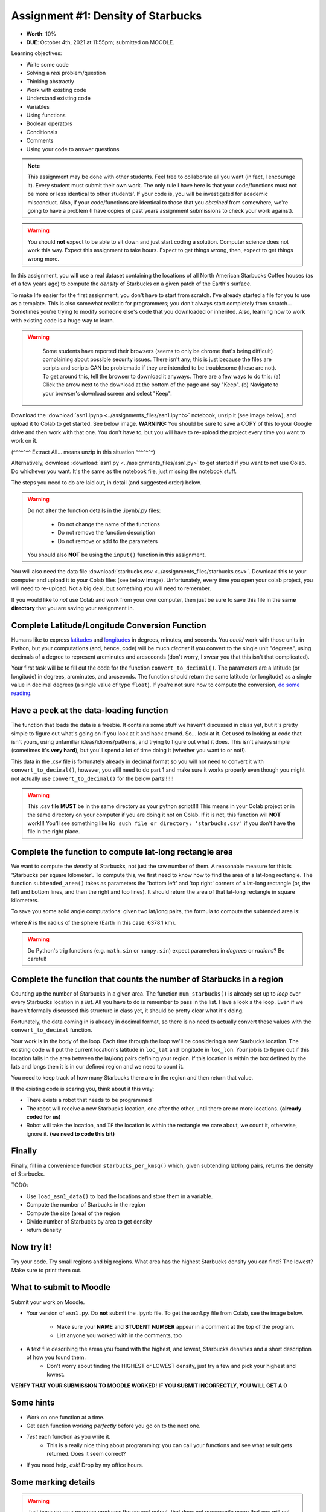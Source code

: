 ***********************************
Assignment #1: Density of Starbucks
***********************************

* **Worth**: 10%
* **DUE**: October 4th, 2021 at 11:55pm; submitted on MOODLE.

.. image:: ../img/starbucks_escher.jpeg

Learning objectives:

* Write some code
* Solving a *real* problem/question
* Thinking abstractly
* Work with existing code
* Understand existing code
* Variables
* Using functions
* Boolean operators
* Conditionals
* Comments
* Using your code to answer questions


.. NOTE::

	This assignment may be done with other students. Feel free to collaborate all you want (in fact, I encourage it). Every student must submit their own work. The only rule I have here is that your code/functions must not be more or less identical to other students'. If your code is, you will be investigated for academic misconduct. Also, if your code/functions are identical to those that you *obtained* from somewhere, we're going to have a problem (I have copies of past years assignment submissions to check your work against). 

.. warning::
   
	You should **not** expect to be able to sit down and just start coding a solution. Computer science does not work this way. Expect this assignment to take hours. Expect to get things wrong, then, expect to get things wrong more. 
    

In this assignment, you will use a real dataset containing the locations of all North American Starbucks Coffee houses (as of a few years ago) to compute the *density* of Starbucks on a given patch of the Earth's surface.

To make life easier for the first assignment, you don't have to start from scratch. I've already started a file for you to use as a template. This is also somewhat realistic for programmers; you don't always start completely from scratch... Sometimes you're trying to modify someone else's code that you downloaded or inherited. Also, learning how to work with existing code is a huge way to learn. 

.. warning::
   
	Some students have reported their browsers (seems to only be chrome that's being difficult) complaining about possible security issues. There isn't any; this is just because the files are scripts and scripts CAN be problematic if they are intended to be troublesome (these are not). To get around this, tell the browser to download it anyways. There are a few ways to do this: (a) Click the arrow next to the download at the bottom of the page and say "Keep". (b) Navigate to your browser's download screen and select "Keep".
 
    .. image:: ../img/security.png
        :width: 200
        :align: center


Download the :download:`asn1.ipynp <../assignments_files/asn1.ipynb>` notebook, unzip it (see image below), and upload it to Colab to get started. See below image. **WARNING:** You should be sure to save a COPY of this to your Google drive and then work with that one. You don't have to, but you will have to re-upload the project every time you want to work on it. 


.. image:: ../img/unzipp.png

(^^^^^^^ Extract All... means unzip in this situation ^^^^^^^)

.. image:: ../img/uploadColab.png

Alternatively, download :download:`asn1.py <../assignments_files/asn1.py>` to get started if you want to not use Colab. Do whichever you want. It's the same as the notebook file, just missing the notebook stuff. 

The steps you need to do are laid out, in detail (and suggested order) below.

.. warning::
	Do not alter the function details in the .ipynb/.py files:
   
		* Do not change the name of the functions
		* Do not remove the function description
		* Do not remove or add to the parameters
	  
	You should also **NOT** be using the ``input()`` function in this assignment. 

You will also need the data file :download:`starbucks.csv <../assignments_files/starbucks.csv>`. Download this to your computer and upload it to your Colab files (see below image). Unfortunately, every time you open your colab project, you will need to re-upload. Not a big deal, but something you will need to remember. 

If you would like to *not* use Colab and work from your own computer, then just be sure to save this file in the **same directory** that you are saving your assignment in. 

.. image:: ../img/uploadStarbucks.png

Complete Latitude/Longitude Conversion Function
===============================================

Humans like to express `latitudes <http://en.wikipedia.org/wiki/Latitude>`_ and  `longitudes <http://en.wikipedia.org/wiki/Longitude>`_ in degrees, minutes, and seconds. You *could* work with those units in Python, but your computations (and, hence, code) will
be much *cleaner* if you convert to the single unit "degrees", using decimals of a degree to represent arcminutes and arcseconds (don't worry, I swear you that this isn't that complicated).

Your first task will be to fill out the code for the function ``convert_to_decimal()``. The parameters are a latitude (or longitude) in degrees, arcminutes, and arcseonds. The function should return the same latitude (or longitude) as a single value in decimal degrees
(a single value of type ``float``). If you're not sure how to compute the conversion, `do some reading <http://en.wikipedia.org/wiki/Arcminute>`_.


Have a peek at the data-loading function
========================================

The function that loads the data is a freebie. It contains some stuff we haven't discussed in class yet, but it's pretty simple to figure out what's going on if you look at it and hack around. So... look at it. Get used to looking at code that isn't yours, using  unfamiliar ideas/idioms/patterns, and trying to figure out what it does. This isn't always simple (sometimes it's **very hard**), but you'll spend a lot of time doing it (whether you want to or not!). 

This data in the .csv file is fortunately already in decimal format so you will not need to  convert it with ``convert_to_decimal()``, however, you still need to do part 1 and make sure  it works properly even though you might not actually use ``convert_to_decimal()`` for the below parts!!!!!!

.. warning::
   
	This .csv file **MUST** be in the same directory as your python script!!!! This means in your Colab project or in the same directory on your computer if you are doing it not on Colab. If it is not, this function will **NOT** work!!! You'll see something like ``No such file or directory: 'starbucks.csv'`` if you don't have the file in the right place. 


Complete the function to compute lat-long rectangle area
========================================================

We want to compute the *density* of Starbucks, not just the raw number of them. A reasonable measure for this is 'Starbucks per square kilometer'. To compute this, we first need to know how to find the area of a lat-long rectangle. The function ``subtended_area()`` takes as parameters the 'bottom left' and 'top right' corners of a lat-long rectangle (or, the left and bottom lines, and then the right and top lines). It should return the area of that lat-long rectangle in square kilometers. 

To save you some solid angle computations: given two lat/long pairs, the formula to compute the subtended area is:

.. image:: ../img/asn1IMG.png

where *R* is the radius of the sphere (Earth in this case: 6378.1 km). 

.. warning::
	Do Python's trig functions (e.g. ``math.sin`` or ``numpy.sin``) expect parameters in *degrees* or *radians*? Be careful!

   
Complete the function that counts the number of Starbucks in a region
=====================================================================

Counting up the number of Starbucks in a given area. The function ``num_starbucks()`` is already set up to *loop* over every Starbucks location in a *list*. All you have to do is remember to pass in the list. Have a look a the loop. Even if we haven't formally discussed this structure in class yet, it should be pretty clear what it's doing.

Fortunately, the data coming in is already in decimal format, so there is no need to actually  convert these values with the ``convert_to_decimal`` function.

Your work is in the body of the loop. Each time through the loop we'll be considering a new Starbucks location. The existing code will put the current location's latitude in ``loc_lat`` and longitude in ``loc_lon``. Your job is to figure out if this location falls in the area between the lat/long pairs defining your region. If this location is within the box defined by the lats and longs then it is in our defined region and we need to count it. 


You need to keep track of how many Starbucks there are in the region and then return that
value.

.. image:: ../img/a1-LatLongSquareCounr.png


If the existing code is scaring you, think about it this way:

* There exists a robot that needs to be programmed
* The robot will receive a new Starbucks location, one after the other, until there are no more locations. **(already coded for us)**
* Robot will take the location, and ``IF`` the location is within the rectangle we care about, we count it, otherwise, ignore it. **(we need to code this bit)**



Finally
=======

Finally, fill in a convenience function ``starbucks_per_kmsq()`` which, given subtending lat/long pairs, returns the density of Starbucks. 

TODO:

* Use ``load_asn1_data()`` to load the locations and store them in a variable.
* Compute the number of Starbucks in the region
* Compute the size (area) of the region
* Divide number of Starbucks by area to get density
* return density


Now try it!
===========

Try your code. Try small regions and big regions. What area has the highest Starbucks density you can find? The lowest? Make sure to print them out. 


What to submit to Moodle
========================

Submit your work on Moodle. 

* Your version of ``asn1.py``. Do **not** submit the .ipynb file. To get the asn1.py file from Colab, see the image below. 

	* Make sure your **NAME** and **STUDENT NUMBER** appear in a comment at the top of the program.
	* List anyone you worked with in the comments, too

* A text file describing the areas you found with the highest, and lowest, Starbucks densities and a short description of how you found them.  
	* Don't worry about finding the HIGHEST or LOWEST density, just try a few and pick your highest and lowest. 

**VERIFY THAT YOUR SUBMISSION TO MOODLE WORKED!**
**IF YOU SUBMIT INCORRECTLY, YOU WILL GET A 0**

.. image:: ../img/downloadPy.png


Some hints
==========

* Work on one function at a time. 
* Get each function *working perfectly* before you go on to the next one. 
* *Test* each function as you write it. 
	* This is a really nice thing about programming: you can call your functions and see what result gets returned. Does it seem correct?
* If you need help, *ask*! Drop by my office hours. 

Some marking details
====================

.. warning::
	Just because your program produces the correct output, that does not necessarily mean that you will get perfect, or even that your program is correct.

Below is a list of both *quantitative* and *qualitative* things we will look for:
 
* Correctness?
* Did you follow instructions?
* Comments?
* Variable Names?
* Style?
* Did you do just weird things that make no sense?


General FAQ:
============

* Does my text file have enough details?
	* Probably. The shorter the better.
* I don't know how to do *X*.
	* OK, go to `google.ca <https://www.google.ca>`_ and type in *X*.
* It’s not working, therefore Python is broken!
	* Probably not; you’re very likely doing something wrong
* My thing keeps telling me ``No such file or directory: 'starbucks.csv'``
	* Then the starbucks file probably isn't where python is looking.
* But density will grow larger the smaller I make the area (aren't I so smart).
	* Congratulations, you understand basic math. 
* Is my area a high/low enough density?
	* I really don't care how high/low it is. Just try a few things and see what you get.    
* But I never used the one function!!!!1!
	* Fine, but write the code anyways and make sure it works.
* But the degrees values don't specify a cardinal direction!
	* Make use of changing +/- if you need to change hemispheres.  
* Wtf do the functions do that you gave me?
	* Read the descriptions. Try figuring it out. This is actually part of the assignment learning objectives. 
* Some of the code in the functions you gave us look like magic.
	* That's because it's magic.
* Do I have enough comments?
	* I don't know, maybe? If you're looking at code and have to ask if you should comment it... just comment it. That said, don't write me a book.
* I know you told me to do it this way, but I did it another way, and I think my way is better.
	* Your way may be better, but I don’t care. Do it the way I told you.
* Can I work with my friend?
	* Yes. In fact, you should!
* If our code/functions are identical, you won't really call this cheating, would you? I mean, you said we could work together!
    * I will absolutely try to nail you for cheating. I am letting you work together. Don't push it. All-in-all, it's going to be hard to *cheat* unless you are deliberately trying to. 
* I know I cheated, I know I know I was cheating, but I’m reeeeaaaaaaaaallllllly sorry [that I got caught]. Can we just ignore it this time?
	* Lol, no
* If I submit it at 11:56pm, you’ll still mark it, right? I mean, commmmon!
	* No. 11:55pm and earlier is on time. Anything after 11:55pm is late. Anything late is not marked. It’s rather simple really.
* Moodle was totally broken, it’s not my fault it’s late.
	* Nice try.
* I accidentally submitted the wrong code. Here is the right code, but it’s late. But you can see that I submitted the wrong code on time! You’ll still accept it, right?
	* Do you think I was born yesterday? No.
* Will I really get 0 if I do the submission wrong? Like, what if I submit the .ipynb instead of the .py?
	* Yes, you'll really get a **ZERO**. 

